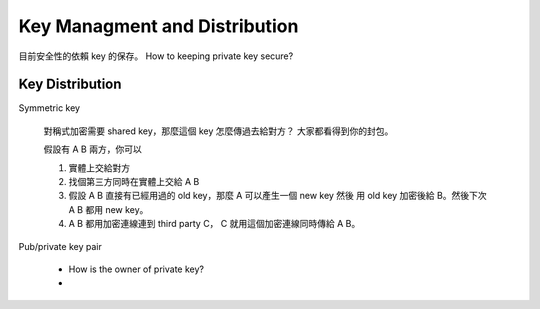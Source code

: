 Key Managment and Distribution
===============================================================================

目前安全性的依賴 key 的保存。
How to keeping private key secure?


Key Distribution
----------------------------------------------------------------------

Symmetric key

    對稱式加密需要 shared key，那麼這個 key 怎麼傳過去給對方？
    大家都看得到你的封包。

    假設有 A B 兩方，你可以

    #. 實體上交給對方

    #. 找個第三方同時在實體上交給 A B

    #. 假設 A B 直接有已經用過的 old key，那麼 A 可以產生一個 new key 然後
       用 old key 加密後給 B。然後下次 A B 都用 new key。

    #. A B 都用加密連線連到 third party C， C 就用這個加密連線同時傳給 A B。


Pub/private key pair

    * How is the owner of private key?

    *
